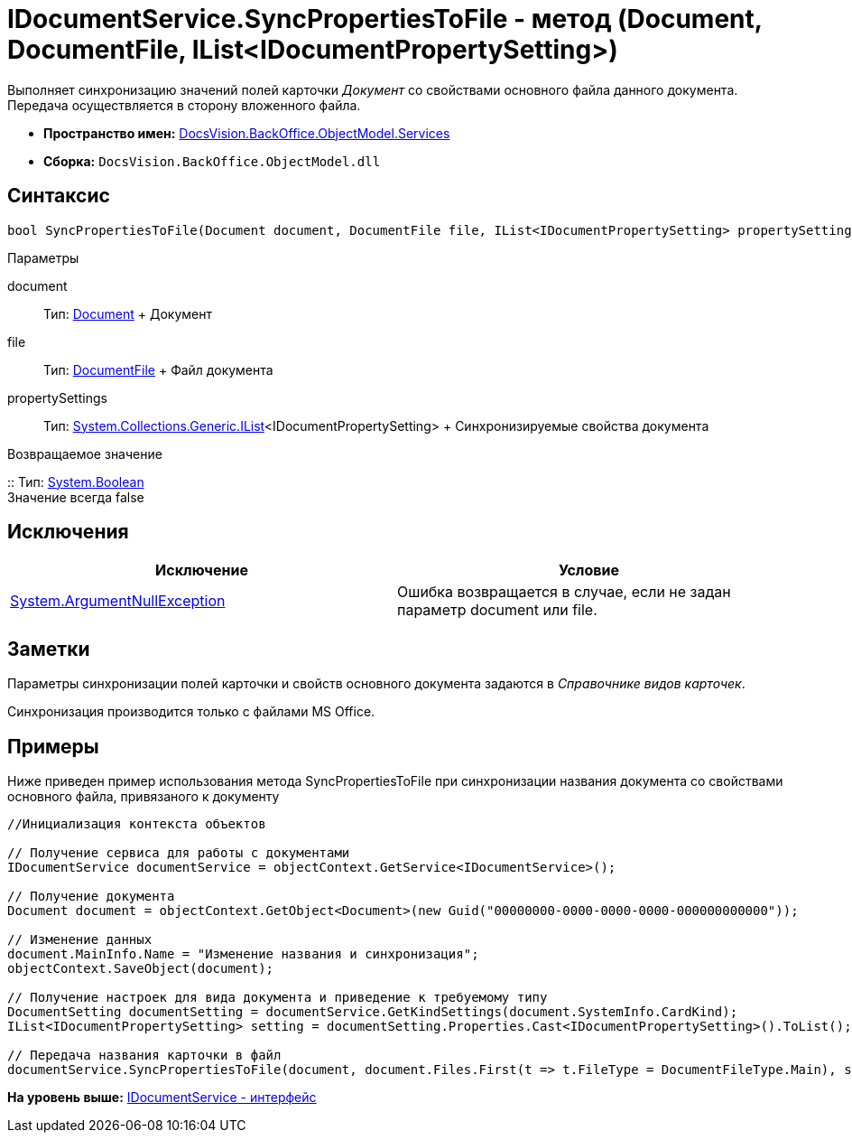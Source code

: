 = IDocumentService.SyncPropertiesToFile - метод (Document, DocumentFile, IList<IDocumentPropertySetting>)

Выполняет синхронизацию значений полей карточки [.dfn .term]_Документ_ со свойствами основного файла данного документа. Передача осуществляется в сторону вложенного файла.

* [.keyword]*Пространство имен:* xref:Services_NS.adoc[DocsVision.BackOffice.ObjectModel.Services]
* [.keyword]*Сборка:* [.ph .filepath]`DocsVision.BackOffice.ObjectModel.dll`

== Синтаксис

[source,pre,codeblock,language-csharp]
----
bool SyncPropertiesToFile(Document document, DocumentFile file, IList<IDocumentPropertySetting> propertySettings)
----

Параметры

document::
  Тип: xref:../Document_CL.adoc[Document]
  +
  Документ
file::
  Тип: xref:../DocumentFile_CL.adoc[DocumentFile]
  +
  Файл документа
propertySettings::
  Тип: http://msdn.microsoft.com/ru-ru/library/5y536ey6.aspx[System.Collections.Generic.IList]<IDocumentPropertySetting>
  +
  Синхронизируемые свойства документа

Возвращаемое значение

::
  Тип: http://msdn.microsoft.com/ru-ru/library/system.boolean.aspx[System.Boolean]
  +
  Значение всегда false

== Исключения

[cols=",",options="header",]
|===
|Исключение |Условие
|http://msdn.microsoft.com/ru-ru/library/system.argumentnullexception.aspx[System.ArgumentNullException] |Ошибка возвращается в случае, если не задан параметр document или file.
|===

== Заметки

Параметры синхронизации полей карточки и свойств основного документа задаются в [.dfn .term]_Справочнике видов карточек_.

Синхронизация производится только с файлами MS Office.

== Примеры

Ниже приведен пример использования метода [.keyword .apiname]#SyncPropertiesToFile# при синхронизации названия документа со свойствами основного файла, привязаного к документу

[source,pre,codeblock,language-csharp]
----
//Инициализация контекста объектов

// Получение сервиса для работы с документами
IDocumentService documentService = objectContext.GetService<IDocumentService>();

// Получение документа
Document document = objectContext.GetObject<Document>(new Guid("00000000-0000-0000-0000-000000000000"));

// Изменение данных
document.MainInfo.Name = "Изменение названия и синхронизация";
objectContext.SaveObject(document);

// Получение настроек для вида документа и приведение к требуемому типу
DocumentSetting documentSetting = documentService.GetKindSettings(document.SystemInfo.CardKind);
IList<IDocumentPropertySetting> setting = documentSetting.Properties.Cast<IDocumentPropertySetting>().ToList();

// Передача названия карточки в файл
documentService.SyncPropertiesToFile(document, document.Files.First(t => t.FileType = DocumentFileType.Main), setting);
----

*На уровень выше:* xref:../../../../../api/DocsVision/BackOffice/ObjectModel/Services/IDocumentService_IN.adoc[IDocumentService - интерфейс]
